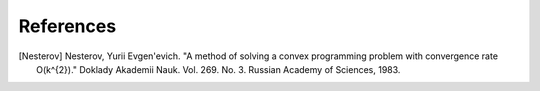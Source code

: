 **References**
==============

.. [Nesterov] Nesterov, Yurii Evgen'evich. "A method of solving a convex programming problem with convergence rate O(k^{2})." Doklady Akademii Nauk. Vol. 269. No. 3. Russian Academy of Sciences, 1983.
